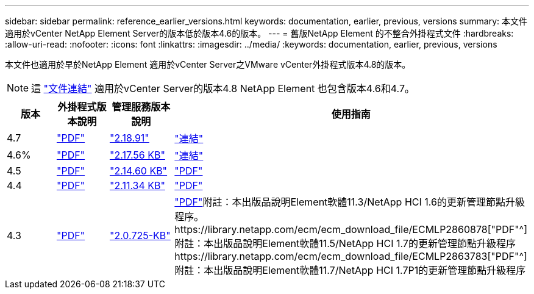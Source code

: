 ---
sidebar: sidebar 
permalink: reference_earlier_versions.html 
keywords: documentation, earlier, previous, versions 
summary: 本文件適用於vCenter NetApp Element Server的版本低於版本4.6的版本。 
---
= 舊版NetApp Element 的不整合外掛程式文件
:hardbreaks:
:allow-uri-read: 
:nofooter: 
:icons: font
:linkattrs: 
:imagesdir: ../media/
:keywords: documentation, earlier, previous, versions


[role="lead"]
本文件也適用於早於NetApp Element 適用於vCenter Server之VMware vCenter外掛程式版本4.8的版本。


NOTE: 這 link:index.html["文件連結"] 適用於vCenter Server的版本4.8 NetApp Element 也包含版本4.6和4.7。

[cols="4*"]
|===
| 版本 | 外掛程式版本說明 | 管理服務版本說明 | 使用指南 


| 4.7 | https://library.netapp.com/ecm/ecm_download_file/ECMLP2876748["PDF"^] | https://library.netapp.com/ecm/ecm_download_file/ECMLP2876748["2.18.91"^] | link:index.html["連結"] 


| 4.6% | https://library.netapp.com/ecm/ecm_download_file/ECMLP2874631["PDF"^] | https://kb.netapp.com/Advice_and_Troubleshooting/Data_Storage_Software/Management_services_for_Element_Software_and_NetApp_HCI/NetApp_Hybrid_Cloud_Control_and_Management_Services_2.17.56_Release_Notes["2.17.56 KB"^] | link:index.html["連結"] 


| 4.5 | https://library.netapp.com/ecm/ecm_download_file/ECMLP2873396["PDF"^] | https://kb.netapp.com/Advice_and_Troubleshooting/Data_Storage_Software/Management_services_for_Element_Software_and_NetApp_HCI/Management_Services_2.14.60_Release_Notes["2.14.60 KB"^] | https://library.netapp.com/ecm/ecm_download_file/ECMLP2872843["PDF"^] 


| 4.4 | https://library.netapp.com/ecm/ecm_download_file/ECMLP2866569["PDF"^] | https://kb.netapp.com/Advice_and_Troubleshooting/Data_Storage_Software/Management_services_for_Element_Software_and_NetApp_HCI/Management_Services_2.11.34_Release_Notes["2.11.34 KB"^] | https://library.netapp.com/ecm/ecm_download_file/ECMLP2870280["PDF"^] 


| 4.3 | https://library.netapp.com/ecm/ecm_download_file/ECMLP2856119["PDF"^] | https://kb.netapp.com/Advice_and_Troubleshooting/Data_Storage_Software/Management_services_for_Element_Software_and_NetApp_HCI/Management_Services_2.0.725_Release_Notes["2.0.725-KB"^] | https://library.netapp.com/ecm/ecm_download_file/ECMLP2860023["PDF"^]附註：本出版品說明Element軟體11.3/NetApp HCI 1.6的更新管理節點升級程序。https://library.netapp.com/ecm/ecm_download_file/ECMLP2860878["PDF"^]附註：本出版品說明Element軟體11.5/NetApp HCI 1.7的更新管理節點升級程序https://library.netapp.com/ecm/ecm_download_file/ECMLP2863783["PDF"^]附註：本出版品說明Element軟體11.7/NetApp HCI 1.7P1的更新管理節點升級程序 
|===